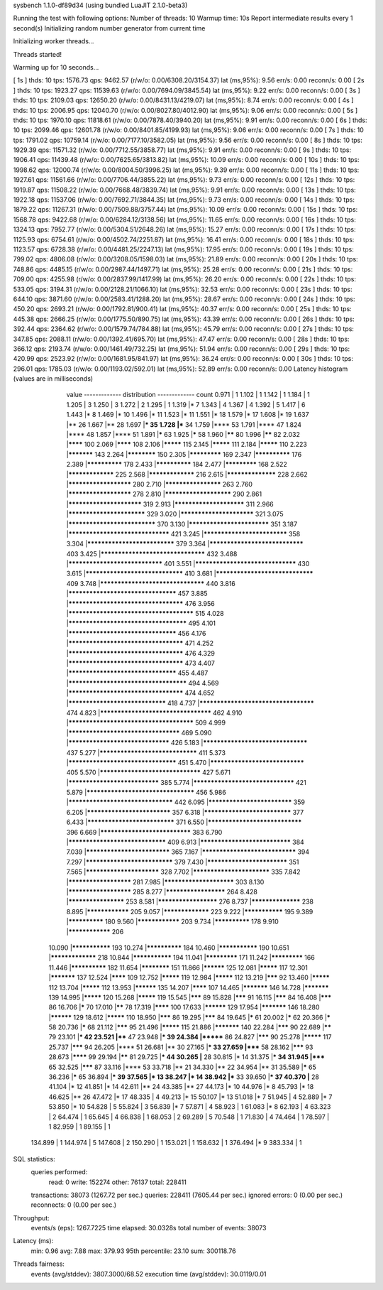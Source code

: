 sysbench 1.1.0-df89d34 (using bundled LuaJIT 2.1.0-beta3)

Running the test with following options:
Number of threads: 10
Warmup time: 10s
Report intermediate results every 1 second(s)
Initializing random number generator from current time


Initializing worker threads...

Threads started!

Warming up for 10 seconds...

[ 1s ] thds: 10 tps: 1576.73 qps: 9462.57 (r/w/o: 0.00/6308.20/3154.37) lat (ms,95%): 9.56 err/s: 0.00 reconn/s: 0.00
[ 2s ] thds: 10 tps: 1923.27 qps: 11539.63 (r/w/o: 0.00/7694.09/3845.54) lat (ms,95%): 9.22 err/s: 0.00 reconn/s: 0.00
[ 3s ] thds: 10 tps: 2109.03 qps: 12650.20 (r/w/o: 0.00/8431.13/4219.07) lat (ms,95%): 8.74 err/s: 0.00 reconn/s: 0.00
[ 4s ] thds: 10 tps: 2006.95 qps: 12040.70 (r/w/o: 0.00/8027.80/4012.90) lat (ms,95%): 9.06 err/s: 0.00 reconn/s: 0.00
[ 5s ] thds: 10 tps: 1970.10 qps: 11818.61 (r/w/o: 0.00/7878.40/3940.20) lat (ms,95%): 9.91 err/s: 0.00 reconn/s: 0.00
[ 6s ] thds: 10 tps: 2099.46 qps: 12601.78 (r/w/o: 0.00/8401.85/4199.93) lat (ms,95%): 9.06 err/s: 0.00 reconn/s: 0.00
[ 7s ] thds: 10 tps: 1791.02 qps: 10759.14 (r/w/o: 0.00/7177.10/3582.05) lat (ms,95%): 9.56 err/s: 0.00 reconn/s: 0.00
[ 8s ] thds: 10 tps: 1929.39 qps: 11571.32 (r/w/o: 0.00/7712.55/3858.77) lat (ms,95%): 9.91 err/s: 0.00 reconn/s: 0.00
[ 9s ] thds: 10 tps: 1906.41 qps: 11439.48 (r/w/o: 0.00/7625.65/3813.82) lat (ms,95%): 10.09 err/s: 0.00 reconn/s: 0.00
[ 10s ] thds: 10 tps: 1998.62 qps: 12000.74 (r/w/o: 0.00/8004.50/3996.25) lat (ms,95%): 9.39 err/s: 0.00 reconn/s: 0.00
[ 11s ] thds: 10 tps: 1927.61 qps: 11561.66 (r/w/o: 0.00/7706.44/3855.22) lat (ms,95%): 9.73 err/s: 0.00 reconn/s: 0.00
[ 12s ] thds: 10 tps: 1919.87 qps: 11508.22 (r/w/o: 0.00/7668.48/3839.74) lat (ms,95%): 9.91 err/s: 0.00 reconn/s: 0.00
[ 13s ] thds: 10 tps: 1922.18 qps: 11537.06 (r/w/o: 0.00/7692.71/3844.35) lat (ms,95%): 9.73 err/s: 0.00 reconn/s: 0.00
[ 14s ] thds: 10 tps: 1879.22 qps: 11267.31 (r/w/o: 0.00/7509.88/3757.44) lat (ms,95%): 10.09 err/s: 0.00 reconn/s: 0.00
[ 15s ] thds: 10 tps: 1568.78 qps: 9422.68 (r/w/o: 0.00/6284.12/3138.56) lat (ms,95%): 11.65 err/s: 0.00 reconn/s: 0.00
[ 16s ] thds: 10 tps: 1324.13 qps: 7952.77 (r/w/o: 0.00/5304.51/2648.26) lat (ms,95%): 15.27 err/s: 0.00 reconn/s: 0.00
[ 17s ] thds: 10 tps: 1125.93 qps: 6754.61 (r/w/o: 0.00/4502.74/2251.87) lat (ms,95%): 16.41 err/s: 0.00 reconn/s: 0.00
[ 18s ] thds: 10 tps: 1123.57 qps: 6728.38 (r/w/o: 0.00/4481.25/2247.13) lat (ms,95%): 17.95 err/s: 0.00 reconn/s: 0.00
[ 19s ] thds: 10 tps: 799.02 qps: 4806.08 (r/w/o: 0.00/3208.05/1598.03) lat (ms,95%): 21.89 err/s: 0.00 reconn/s: 0.00
[ 20s ] thds: 10 tps: 748.86 qps: 4485.15 (r/w/o: 0.00/2987.44/1497.71) lat (ms,95%): 25.28 err/s: 0.00 reconn/s: 0.00
[ 21s ] thds: 10 tps: 709.00 qps: 4255.98 (r/w/o: 0.00/2837.99/1417.99) lat (ms,95%): 26.20 err/s: 0.00 reconn/s: 0.00
[ 22s ] thds: 10 tps: 533.05 qps: 3194.31 (r/w/o: 0.00/2128.21/1066.10) lat (ms,95%): 32.53 err/s: 0.00 reconn/s: 0.00
[ 23s ] thds: 10 tps: 644.10 qps: 3871.60 (r/w/o: 0.00/2583.41/1288.20) lat (ms,95%): 28.67 err/s: 0.00 reconn/s: 0.00
[ 24s ] thds: 10 tps: 450.20 qps: 2693.21 (r/w/o: 0.00/1792.81/900.41) lat (ms,95%): 40.37 err/s: 0.00 reconn/s: 0.00
[ 25s ] thds: 10 tps: 445.38 qps: 2666.25 (r/w/o: 0.00/1775.50/890.75) lat (ms,95%): 43.39 err/s: 0.00 reconn/s: 0.00
[ 26s ] thds: 10 tps: 392.44 qps: 2364.62 (r/w/o: 0.00/1579.74/784.88) lat (ms,95%): 45.79 err/s: 0.00 reconn/s: 0.00
[ 27s ] thds: 10 tps: 347.85 qps: 2088.11 (r/w/o: 0.00/1392.41/695.70) lat (ms,95%): 47.47 err/s: 0.00 reconn/s: 0.00
[ 28s ] thds: 10 tps: 366.12 qps: 2193.74 (r/w/o: 0.00/1461.49/732.25) lat (ms,95%): 51.94 err/s: 0.00 reconn/s: 0.00
[ 29s ] thds: 10 tps: 420.99 qps: 2523.92 (r/w/o: 0.00/1681.95/841.97) lat (ms,95%): 36.24 err/s: 0.00 reconn/s: 0.00
[ 30s ] thds: 10 tps: 296.01 qps: 1785.03 (r/w/o: 0.00/1193.02/592.01) lat (ms,95%): 52.89 err/s: 0.00 reconn/s: 0.00
Latency histogram (values are in milliseconds)
       value  ------------- distribution ------------- count
       0.971 |                                         1
       1.102 |                                         1
       1.142 |                                         1
       1.184 |                                         1
       1.205 |                                         3
       1.250 |                                         3
       1.272 |                                         2
       1.295 |                                         1
       1.319 |*                                        7
       1.343 |                                         4
       1.367 |                                         4
       1.392 |                                         5
       1.417 |                                         6
       1.443 |*                                        8
       1.469 |*                                        10
       1.496 |*                                        11
       1.523 |*                                        11
       1.551 |*                                        18
       1.579 |*                                        17
       1.608 |*                                        19
       1.637 |**                                       26
       1.667 |**                                       28
       1.697 |***                                      35
       1.728 |***                                      34
       1.759 |****                                     53
       1.791 |****                                     47
       1.824 |****                                     48
       1.857 |****                                     51
       1.891 |*****                                    63
       1.925 |*****                                    58
       1.960 |******                                   80
       1.996 |******                                   82
       2.032 |********                                 100
       2.069 |********                                 108
       2.106 |*********                                115
       2.145 |*********                                111
       2.184 |*********                                110
       2.223 |***********                              143
       2.264 |************                             150
       2.305 |*************                            169
       2.347 |**************                           176
       2.389 |**************                           178
       2.433 |**************                           184
       2.477 |*************                            168
       2.522 |*****************                        225
       2.568 |*****************                        216
       2.615 |******************                       228
       2.662 |**********************                   280
       2.710 |********************                     263
       2.760 |**********************                   278
       2.810 |***********************                  290
       2.861 |*************************                319
       2.913 |************************                 311
       2.966 |**************************               329
       3.020 |*************************                321
       3.075 |*****************************            370
       3.130 |***************************              351
       3.187 |*********************************        421
       3.245 |****************************             358
       3.304 |*****************************            379
       3.364 |*******************************          403
       3.425 |**********************************       432
       3.488 |*******************************          401
       3.551 |*********************************        430
       3.615 |********************************         410
       3.681 |********************************         409
       3.748 |**********************************       440
       3.816 |***********************************      457
       3.885 |*************************************    476
       3.956 |**************************************** 515
       4.028 |**************************************   495
       4.101 |***********************************      456
       4.176 |*************************************    471
       4.252 |*************************************    476
       4.329 |*************************************    473
       4.407 |***********************************      455
       4.487 |**************************************   494
       4.569 |*************************************    474
       4.652 |********************************         418
       4.737 |*************************************    474
       4.823 |************************************     462
       4.910 |**************************************** 509
       4.999 |************************************     469
       5.090 |*********************************        426
       5.183 |**********************************       437
       5.277 |********************************         411
       5.373 |***********************************      451
       5.470 |*******************************          405
       5.570 |*********************************        427
       5.671 |******************************           385
       5.774 |*********************************        421
       5.879 |***********************************      456
       5.986 |**********************************       442
       6.095 |****************************             359
       6.205 |****************************             357
       6.318 |*****************************            377
       6.433 |*****************************            371
       6.550 |*******************************          396
       6.669 |******************************           383
       6.790 |********************************         409
       6.913 |******************************           384
       7.039 |****************************             365
       7.167 |*******************************          394
       7.297 |*****************************            379
       7.430 |***************************              351
       7.565 |*************************                328
       7.702 |**************************               335
       7.842 |**********************                   281
       7.985 |************************                 303
       8.130 |**********************                   285
       8.277 |*********************                    264
       8.428 |********************                     253
       8.581 |*********************                    276
       8.737 |******************                       238
       8.895 |****************                         205
       9.057 |*****************                        223
       9.222 |***************                          195
       9.389 |**************                           180
       9.560 |****************                         203
       9.734 |**************                           178
       9.910 |****************                         206
      10.090 |***************                          193
      10.274 |**************                           184
      10.460 |***************                          190
      10.651 |*****************                        218
      10.844 |***************                          194
      11.041 |*************                            171
      11.242 |*************                            166
      11.446 |**************                           182
      11.654 |************                             151
      11.866 |**********                               125
      12.081 |*********                                117
      12.301 |***********                              137
      12.524 |********                                 109
      12.752 |*********                                119
      12.984 |*********                                112
      13.219 |*******                                  92
      13.460 |*********                                112
      13.704 |*********                                112
      13.953 |**********                               135
      14.207 |********                                 107
      14.465 |***********                              146
      14.728 |***********                              139
      14.995 |*********                                120
      15.268 |*********                                119
      15.545 |*******                                  89
      15.828 |*******                                  91
      16.115 |*******                                  84
      16.408 |*******                                  86
      16.706 |*****                                    70
      17.010 |******                                   78
      17.319 |********                                 100
      17.633 |**********                               129
      17.954 |***********                              146
      18.280 |**********                               129
      18.612 |*********                                110
      18.950 |*******                                  86
      19.295 |*******                                  84
      19.645 |*****                                    61
      20.002 |*****                                    62
      20.366 |*****                                    58
      20.736 |*****                                    68
      21.112 |*******                                  95
      21.496 |*********                                115
      21.886 |***********                              140
      22.284 |*******                                  90
      22.689 |******                                   79
      23.101 |***                                      42
      23.521 |****                                     47
      23.948 |***                                      39
      24.384 |*******                                  86
      24.827 |*******                                  90
      25.278 |*********                                117
      25.737 |*******                                  94
      26.205 |****                                     51
      26.681 |**                                       30
      27.165 |***                                      33
      27.659 |*****                                    58
      28.162 |*******                                  93
      28.673 |********                                 99
      29.194 |******                                   81
      29.725 |***                                      44
      30.265 |**                                       28
      30.815 |*                                        14
      31.375 |***                                      34
      31.945 |*****                                    65
      32.525 |*******                                  87
      33.116 |****                                     53
      33.718 |**                                       21
      34.330 |**                                       22
      34.954 |**                                       31
      35.589 |*****                                    65
      36.236 |*****                                    65
      36.894 |***                                      39
      37.565 |*                                        13
      38.247 |*                                        14
      38.942 |***                                      33
      39.650 |***                                      37
      40.370 |**                                       28
      41.104 |*                                        12
      41.851 |*                                        14
      42.611 |**                                       24
      43.385 |**                                       27
      44.173 |*                                        10
      44.976 |*                                        8
      45.793 |*                                        18
      46.625 |**                                       26
      47.472 |*                                        17
      48.335 |                                         4
      49.213 |*                                        15
      50.107 |*                                        13
      51.018 |*                                        7
      51.945 |                                         4
      52.889 |*                                        7
      53.850 |*                                        10
      54.828 |                                         5
      55.824 |                                         3
      56.839 |*                                        7
      57.871 |                                         4
      58.923 |                                         1
      61.083 |*                                        8
      62.193 |                                         4
      63.323 |                                         2
      64.474 |                                         1
      65.645 |                                         4
      66.838 |                                         1
      68.053 |                                         2
      69.289 |                                         5
      70.548 |                                         1
      71.830 |                                         4
      74.464 |                                         1
      78.597 |                                         1
      82.959 |                                         1
      89.155 |                                         1
     134.899 |                                         1
     144.974 |                                         5
     147.608 |                                         2
     150.290 |                                         1
     153.021 |                                         1
     158.632 |                                         1
     376.494 |*                                        9
     383.334 |                                         1
 
SQL statistics:
    queries performed:
        read:                            0
        write:                           152274
        other:                           76137
        total:                           228411
    transactions:                        38073  (1267.72 per sec.)
    queries:                             228411 (7605.44 per sec.)
    ignored errors:                      0      (0.00 per sec.)
    reconnects:                          0      (0.00 per sec.)

Throughput:
    events/s (eps):                      1267.7225
    time elapsed:                        30.0328s
    total number of events:              38073

Latency (ms):
         min:                                    0.96
         avg:                                    7.88
         max:                                  379.93
         95th percentile:                       23.10
         sum:                               300118.76

Threads fairness:
    events (avg/stddev):           3807.3000/68.52
    execution time (avg/stddev):   30.0119/0.01

